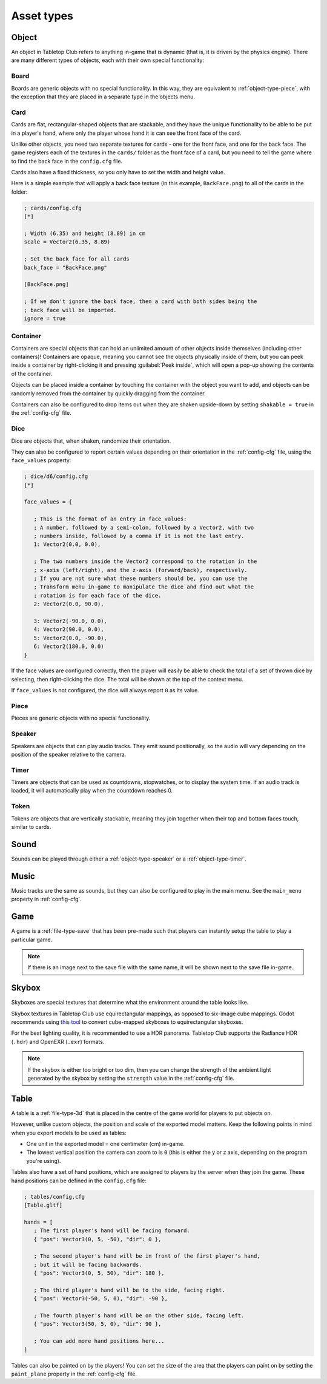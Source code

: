 ===========
Asset types
===========

.. _asset-type-object:

Object
------

An object in Tabletop Club refers to anything in-game that is dynamic (that is,
it is driven by the physics engine). There are many different types of objects,
each with their own special functionality:


.. _object-type-board:

Board
^^^^^

.. image:: examples/board.jpg
   :alt: An empty chess board on a table.

Boards are generic objects with no special functionality. In this way, they are
equivalent to :ref:`object-type-piece`, with the exception that they are placed
in a separate type in the objects menu.


.. _object-type-card:

Card
^^^^

.. image:: examples/cards.jpg
   :alt: A row of five cards in a white rectangle representing the player's
      hand, from left to right, they are the ace of clubs, the ace of diamonds,
      the ace of hearts, the ace of spades, and a card that is facing down. The
      text "player" is shown in front of the hand.

Cards are flat, rectangular-shaped objects that are stackable, and they have
the unique functionality to be able to be put in a player's hand, where only
the player whose hand it is can see the front face of the card.

Unlike other objects, you need two separate textures for cards - one for the
front face, and one for the back face. The game registers each of the textures
in the ``cards/`` folder as the front face of a card, but you need to tell the
game where to find the back face in the ``config.cfg`` file.

Cards also have a fixed thickness, so you only have to set the width and height
value.

Here is a simple example that will apply a back face texture (in this example,
``BackFace.png``) to all of the cards in the folder:

.. code-block:: ini

   ; cards/config.cfg
   [*]

   ; Width (6.35) and height (8.89) in cm
   scale = Vector2(6.35, 8.89)

   ; Set the back_face for all cards
   back_face = "BackFace.png"

   [BackFace.png]

   ; If we don't ignore the back face, then a card with both sides being the
   ; back face will be imported.
   ignore = true


.. _object-type-container:

Container
^^^^^^^^^

.. image:: examples/container.jpg
   :alt: A red plastic cup is placed near the corner of a table.

Containers are special objects that can hold an unlimited amount of other
objects inside themselves (including other containers)! Containers are opaque,
meaning you cannot see the objects physically inside of them, but you can peek
inside a container by right-clicking it and pressing :guilabel:`Peek inside`,
which will open a pop-up showing the contents of the container.

Objects can be placed inside a container by touching the container with the
object you want to add, and objects can be randomly removed from the container
by quickly dragging from the container.

Containers can also be configured to drop items out when they are shaken
upside-down by setting ``shakable = true`` in the :ref:`config-cfg` file.


.. _object-type-dice:

Dice
^^^^

.. image:: examples/dice.jpg
   :alt: On the table is a set of dice of varying colours and sides.

Dice are objects that, when shaken, randomize their orientation.

They can also be configured to report certain values depending on their
orientation in the :ref:`config-cfg` file, using the ``face_values`` property:

.. code-block:: ini

   ; dice/d6/config.cfg
   [*]

   face_values = {

      ; This is the format of an entry in face_values:
      ; A number, followed by a semi-colon, followed by a Vector2, with two
      ; numbers inside, followed by a comma if it is not the last entry.
      1: Vector2(0.0, 0.0),

      ; The two numbers inside the Vector2 correspond to the rotation in the
      ; x-axis (left/right), and the z-axis (forward/back), respectively.
      ; If you are not sure what these numbers should be, you can use the
      ; Transform menu in-game to manipulate the dice and find out what the
      ; rotation is for each face of the dice.
      2: Vector2(0.0, 90.0),

      3: Vector2(-90.0, 0.0),
      4: Vector2(90.0, 0.0),
      5: Vector2(0.0, -90.0),
      6: Vector2(180.0, 0.0)
   }

If the face values are configured correctly, then the player will easily be able
to check the total of a set of thrown dice by selecting, then right-clicking the
dice. The total will be shown at the top of the context menu.

If ``face_values`` is not configured, the dice will always report ``0`` as its
value.


.. _object-type-piece:

Piece
^^^^^

.. image:: examples/pieces.jpg
   :alt: On the table are two chess pieces, a white pawn and a black queen.

Pieces are generic objects with no special functionality.


.. _object-type-speaker:

Speaker
^^^^^^^

.. image:: examples/speaker.jpg
   :alt: By the corner of the table is a large, metallic gramophone.

Speakers are objects that can play audio tracks. They emit sound positionally,
so the audio will vary depending on the position of the speaker relative to the
camera.


.. _object-type-timer:

Timer
^^^^^

Timers are objects that can be used as countdowns, stopwatches, or to display
the system time. If an audio track is loaded, it will automatically play when
the countdown reaches 0.


.. _object-type-token:

Token
^^^^^

.. image:: examples/tokens.png
   :alt: On the table are some stacks of poker chips varying in height,
      representing various values, those being 1, 5, 10, 25, and 100.

Tokens are objects that are vertically stackable, meaning they join together
when their top and bottom faces touch, similar to cards.


.. _asset-type-sound:

Sound
-----

Sounds can be played through either a :ref:`object-type-speaker` or a
:ref:`object-type-timer`.


.. _asset-type-music:

Music
-----

Music tracks are the same as sounds, but they can also be configured to play
in the main menu. See the ``main_menu`` property in :ref:`config-cfg`.


.. _asset-type-game:

Game
----

A game is a :ref:`file-type-save` that has been pre-made such that players can
instantly setup the table to play a particular game.

.. note::

   If there is an image next to the save file with the same name, it will be
   shown next to the save file in-game.


.. _asset-type-skybox:

Skybox
------

Skyboxes are special textures that determine what the environment around the
table looks like.

Skybox textures in Tabletop Club use equirectangular mappings, as opposed to
six-image cube mappings. Godot recommends using `this tool
<https://danilw.github.io/GLSL-howto/cubemap_to_panorama_js/cubemap_to_panorama.html>`_
to convert cube-mapped skyboxes to equirectangular skyboxes.

For the best lighting quality, it is recommended to use a HDR panorama.
Tabletop Club supports the Radiance HDR (``.hdr``) and OpenEXR (``.exr``)
formats.

.. note::

   If the skybox is either too bright or too dim, then you can change the
   strength of the ambient light generated by the skybox by setting the
   ``strength`` value in the :ref:`config-cfg` file.


.. _asset-type-table:

Table
-----

A table is a :ref:`file-type-3d` that is placed in the centre of the game world
for players to put objects on.

However, unlike custom objects, the position and scale of the exported model
matters. Keep the following points in mind when you export models to be used as
tables:

* One unit in the exported model = one centimeter (cm) in-game.
* The lowest vertical position the camera can zoom to is ``0`` (this is either
  the y or z axis, depending on the program you're using).

Tables also have a set of hand positions, which are assigned to players by the
server when they join the game. These hand positions can be defined in the
``config.cfg`` file:

.. code-block:: ini

   ; tables/config.cfg
   [Table.gltf]

   hands = [
      ; The first player's hand will be facing forward.
      { "pos": Vector3(0, 5, -50), "dir": 0 },

      ; The second player's hand will be in front of the first player's hand,
      ; but it will be facing backwards.
      { "pos": Vector3(0, 5, 50), "dir": 180 },

      ; The third player's hand will be to the side, facing right.
      { "pos": Vector3(-50, 5, 0), "dir": -90 },

      ; The fourth player's hand will be on the other side, facing left.
      { "pos": Vector3(50, 5, 0), "dir": 90 },

      ; You can add more hand positions here...
   ]

Tables can also be painted on by the players! You can set the size of the area
that the players can paint on by setting the ``paint_plane`` property in the
:ref:`config-cfg` file.
